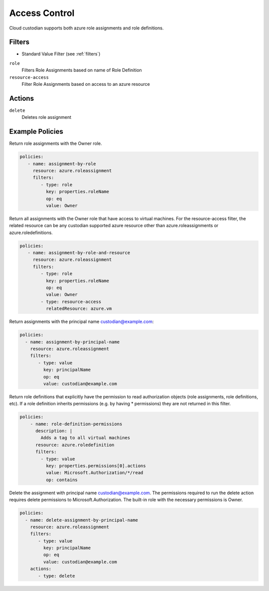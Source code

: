 .. _azure_access_control:

Access Control
==============

Cloud custodian supports both azure role assignments and role definitions.

Filters
-------
- Standard Value Filter (see :ref:`filters`)

``role``
  Filters Role Assignments based on name of Role Definition

  .. c7n-schema:: RoleFilter
      :module: c7n_azure.resources.access_control

``resource-access``
  Filter Role Assignments based on access to an azure resource

  .. c7n-schema:: ResourceAccessFilter
      :module: c7n_azure.resources.access_control


Actions
-------

``delete``
  Deletes role assignment

Example Policies
----------------

Return role assignments with the Owner role.

.. code-block:: yaml

    policies:
       - name: assignment-by-role
         resource: azure.roleassignment
         filters:
            - type: role
              key: properties.roleName
              op: eq
              value: Owner

Return all assignments with the Owner role that have access to virtual machines. For the
resource-access filter, the related resource can be any custodian supported azure resource other than
azure.roleassignments or azure.roledefinitions.

.. code-block:: yaml

    policies:
       - name: assignment-by-role-and-resource
         resource: azure.roleassignment
         filters:
            - type: role
              key: properties.roleName
              op: eq
              value: Owner
            - type: resource-access
              relatedResource: azure.vm

Return assignments with the principal name custodian@example.com:

.. code-block:: yaml

     policies:
       - name: assignment-by-principal-name
         resource: azure.roleassignment
         filters:
            - type: value
              key: principalName
              op: eq
              value: custodian@example.com

Return role definitions that explicitly have the permission to read authorization objects (role
assignments, role definitions, etc). If a role definition inherits permissions (e.g. by having * permissions)
they are not returned in this filter.

.. code-block:: yaml

    policies:
        - name: role-definition-permissions
          description: |
            Adds a tag to all virtual machines
          resource: azure.roledefinition
          filters:
            - type: value
              key: properties.permissions[0].actions
              value: Microsoft.Authorization/*/read
              op: contains

Delete the assignment with principal name custodian@example.com. The permissions required to run the
delete action requires delete permissions to Microsoft.Authorization. The built-in role with the necessary permissions
is Owner.

.. code-block:: yaml

     policies:
       - name: delete-assignment-by-principal-name
         resource: azure.roleassignment
         filters:
            - type: value
              key: principalName
              op: eq
              value: custodian@example.com
         actions:
            - type: delete